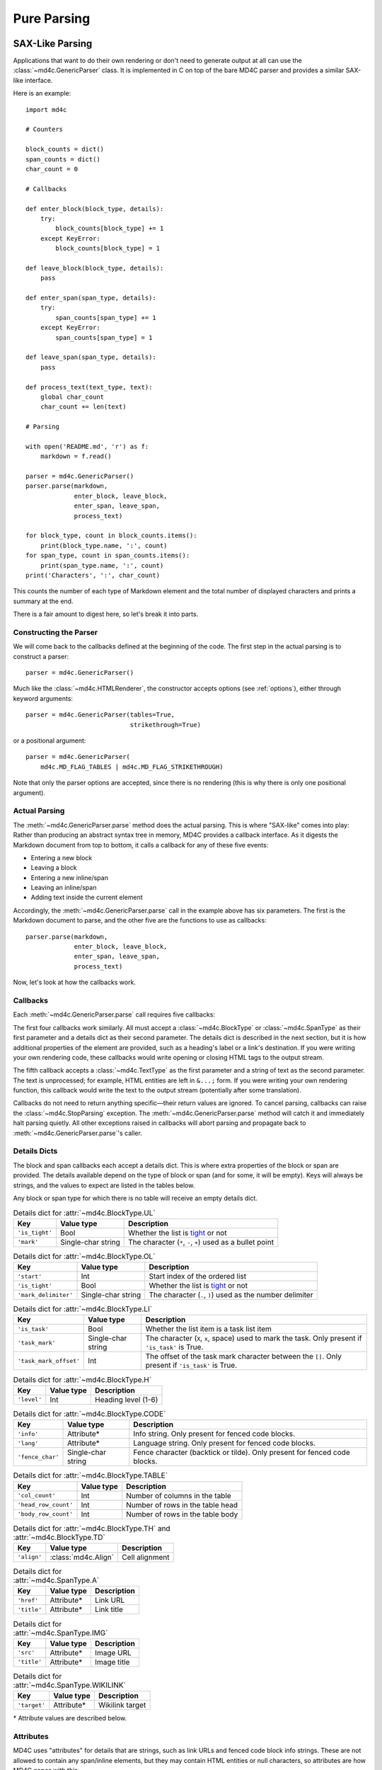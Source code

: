 Pure Parsing
============

SAX-Like Parsing
----------------

Applications that want to do their own rendering or don't need to generate
output at all can use the :class:`~md4c.GenericParser` class. It is implemented
in C on top of the bare MD4C parser and provides a similar SAX-like interface.

Here is an example::

    import md4c

    # Counters

    block_counts = dict()
    span_counts = dict()
    char_count = 0

    # Callbacks

    def enter_block(block_type, details):
        try:
            block_counts[block_type] += 1
        except KeyError:
            block_counts[block_type] = 1

    def leave_block(block_type, details):
        pass

    def enter_span(span_type, details):
        try:
            span_counts[span_type] += 1
        except KeyError:
            span_counts[span_type] = 1

    def leave_span(span_type, details):
        pass

    def process_text(text_type, text):
        global char_count
        char_count += len(text)

    # Parsing

    with open('README.md', 'r') as f:
        markdown = f.read()

    parser = md4c.GenericParser()
    parser.parse(markdown,
                 enter_block, leave_block,
                 enter_span, leave_span,
                 process_text)

    for block_type, count in block_counts.items():
        print(block_type.name, ':', count)
    for span_type, count in span_counts.items():
        print(span_type.name, ':', count)
    print('Characters', ':', char_count)

This counts the number of each type of Markdown element and the total number of
displayed characters and prints a summary at the end.

There is a fair amount to digest here, so let's break it into parts.

Constructing the Parser
~~~~~~~~~~~~~~~~~~~~~~~

We will come back to the callbacks defined at the beginning of the code. The
first step in the actual parsing is to construct a parser::

    parser = md4c.GenericParser()

Much like the :class:`~md4c.HTMLRenderer`, the constructor accepts options (see
:ref:`options`), either through keyword arguments::

    parser = md4c.GenericParser(tables=True,
                                strikethrough=True)

or a positional argument::

    parser = md4c.GenericParser(
        md4c.MD_FLAG_TABLES | md4c.MD_FLAG_STRIKETHROUGH)

Note that only the parser options are accepted, since there is no rendering
(this is why there is only one positional argument).

Actual Parsing
~~~~~~~~~~~~~~

The :meth:`~md4c.GenericParser.parse` method does the actual parsing. This is
where "SAX-like" comes into play: Rather than producing an abstract syntax tree
in memory, MD4C provides a callback interface. As it digests the Markdown
document from top to bottom, it calls a callback for any of these five events:

- Entering a new block
- Leaving a block
- Entering a new inline/span
- Leaving an inline/span
- Adding text inside the current element

Accordingly, the :meth:`~md4c.GenericParser.parse` call in the example above
has six parameters. The first is the Markdown document to parse, and the other
five are the functions to use as callbacks::

    parser.parse(markdown,
                 enter_block, leave_block,
                 enter_span, leave_span,
                 process_text)

Now, let's look at how the callbacks work.

.. _callbacks:

Callbacks
~~~~~~~~~

Each :meth:`~md4c.GenericParser.parse` call requires five callbacks:

.. function:: enter_block_callback(block_type, details)

  Called whenever MD4C enters a new block.

  :param block_type: An instance of :class:`~md4c.BlockType`
  :param details: The details dict

.. function:: leave_block_callback(block_type, details)

  Called whenever MD4C leaves a block.

  :param block_type: An instance of :class:`~md4c.BlockType`
  :param details: The details dict

.. function:: enter_span_callback(span_type, details)

  Called whenever MD4C enters a new span/inline.

  :param span_type: An instance of :class:`~md4c.SpanType`
  :param details: The details dict

.. function:: leave_span_callback(span_type, details)

  Called whenever MD4C leaves a span/inline.

  :param span_type: An instance of :class:`~md4c.SpanType`
  :param details: The details dict

.. function:: text_callback(text_type, text)

  Called whenever MD4C has text to add to the current block or inline element.

  :param text_type: An instance of :class:`~md4c.TextType`
  :param text: A string containing the text to be added

The first four callbacks work similarly. All must accept a
:class:`~md4c.BlockType` or :class:`~md4c.SpanType` as their first parameter
and a details dict as their second parameter. The details dict is described
in the next section, but it is how additional properties of the element are
provided, such as a heading's label or a link's destination. If you were
writing your own rendering code, these callbacks would write opening or closing
HTML tags to the output stream.

The fifth callback accepts a :class:`~md4c.TextType` as the first parameter
and a string of text as the second parameter. The text is unprocessed; for
example, HTML entities are left in ``&...;`` form. If you were writing your own
rendering function, this callback would write the text to the output stream
(potentially after some translation).

Callbacks do not need to return anything specific—their return values are
ignored. To cancel parsing, callbacks can raise the :class:`~md4c.StopParsing`
exception. The :meth:`~md4c.GenericParser.parse` method will catch it and
immediately halt parsing quietly. All other exceptions raised in callbacks will
abort parsing and propagate back to :meth:`~md4c.GenericParser.parse`'s caller.

Details Dicts
~~~~~~~~~~~~~

The block and span callbacks each accept a details dict. This is where extra
properties of the block or span are provided. The details available depend on
the type of block or span (and for some, it will be empty). Keys will always be
strings, and the values to expect are listed in the tables below.

Any block or span type for which there is no table will receive an empty
details dict.

.. table:: Details dict for :attr:`~md4c.BlockType.UL`

  +----------------+--------------------+-------------------------------------+
  | Key            | Value type         | Description                         |
  +================+====================+=====================================+
  | ``'is_tight'`` | Bool               | Whether the list is tight_ or not   |
  +----------------+--------------------+-------------------------------------+
  | ``'mark'``     | Single-char string | The character (``*``, ``-``, ``+``) |
  |                |                    | used as a bullet point              |
  +----------------+--------------------+-------------------------------------+

.. table:: Details dict for :attr:`~md4c.BlockType.OL`

  +----------------------+--------------------+-------------------------------+
  | Key                  | Value type         | Description                   |
  +======================+====================+===============================+
  | ``'start'``          | Int                | Start index of the ordered    |
  |                      |                    | list                          |
  +----------------------+--------------------+-------------------------------+
  | ``'is_tight'``       | Bool               | Whether the list is tight_ or |
  |                      |                    | not                           |
  +----------------------+--------------------+-------------------------------+
  | ``'mark_delimiter'`` | Single-char string | The character (``.``, ``)``)  |
  |                      |                    | used as the number delimiter  |
  +----------------------+--------------------+-------------------------------+

.. _tight: https://spec.commonmark.org/0.29/#tight

.. table:: Details dict for :attr:`~md4c.BlockType.LI`

  +------------------------+--------------------+-----------------------------+
  | Key                    | Value type         | Description                 |
  +========================+====================+=============================+
  | ``'is_task'``          | Bool               | Whether the list item is a  |
  |                        |                    | task list item              |
  +------------------------+--------------------+-----------------------------+
  | ``'task_mark'``        | Single-char string | The character (``X``,       |
  |                        |                    | ``x``, space) used to mark  |
  |                        |                    | the task. Only present if   |
  |                        |                    | ``'is_task'`` is True.      |
  +------------------------+--------------------+-----------------------------+
  | ``'task_mark_offset'`` | Int                | The offset of the task mark |
  |                        |                    | character between the       |
  |                        |                    | ``[]``. Only present if     |
  |                        |                    | ``'is_task'`` is True.      |
  +------------------------+--------------------+-----------------------------+

.. table:: Details dict for :attr:`~md4c.BlockType.H`

  +----------------+--------------------+-------------------------------------+
  | Key            | Value type         | Description                         |
  +================+====================+=====================================+
  | ``'level'``    | Int                | Heading level (1-6)                 |
  +----------------+--------------------+-------------------------------------+

.. table:: Details dict for :attr:`~md4c.BlockType.CODE`

  +------------------+--------------------+-----------------------------------+
  | Key              | Value type         | Description                       |
  +==================+====================+===================================+
  | ``'info'``       | Attribute\*        | Info string. Only present for     |
  |                  |                    | fenced code blocks.               |
  +------------------+--------------------+-----------------------------------+
  | ``'lang'``       | Attribute\*        | Language string. Only present for |
  |                  |                    | fenced code blocks.               |
  +------------------+--------------------+-----------------------------------+
  | ``'fence_char'`` | Single-char string | Fence character (backtick or      |
  |                  |                    | tilde). Only present for fenced   |
  |                  |                    | code blocks.                      |
  +------------------+--------------------+-----------------------------------+

.. table:: Details dict for :attr:`~md4c.BlockType.TABLE`

  +----------------------+---------------+------------------------------------+
  | Key                  | Value type    | Description                        |
  +======================+===============+====================================+
  | ``'col_count'``      | Int           | Number of columns in the table     |
  +----------------------+---------------+------------------------------------+
  | ``'head_row_count'`` | Int           | Number of rows in the table head   |
  +----------------------+---------------+------------------------------------+
  | ``'body_row_count'`` | Int           | Number of rows in the table body   |
  +----------------------+---------------+------------------------------------+

.. table:: Details dict for :attr:`~md4c.BlockType.TH` and :attr:`~md4c.BlockType.TD`

  +----------------+----------------------+-----------------------------------+
  | Key            | Value type           | Description                       |
  +================+======================+===================================+
  | ``'align'``    | :class:`md4c.Align`  | Cell alignment                    |
  +----------------+----------------------+-----------------------------------+

.. table:: Details dict for :attr:`~md4c.SpanType.A`

  +--------------+-------------+----------------------------------------------+
  | Key          | Value type  | Description                                  |
  +==============+=============+==============================================+
  | ``'href'``   | Attribute\* | Link URL                                     |
  +--------------+-------------+----------------------------------------------+
  | ``'title'``  | Attribute\* | Link title                                   |
  +--------------+-------------+----------------------------------------------+

.. table:: Details dict for :attr:`~md4c.SpanType.IMG`

  +--------------+-------------+----------------------------------------------+
  | Key          | Value type  | Description                                  |
  +==============+=============+==============================================+
  | ``'src'``    | Attribute\* | Image URL                                    |
  +--------------+-------------+----------------------------------------------+
  | ``'title'``  | Attribute\* | Image title                                  |
  +--------------+-------------+----------------------------------------------+

.. table:: Details dict for :attr:`~md4c.SpanType.WIKILINK`

  +--------------+-------------+----------------------------------------------+
  | Key          | Value type  | Description                                  |
  +==============+=============+==============================================+
  | ``'target'`` | Attribute\* | Wikilink target                              |
  +--------------+-------------+----------------------------------------------+

\* Attribute values are described below.

.. _Attribute:

Attributes
~~~~~~~~~~

MD4C uses "attributes" for details that are strings, such as link URLs and
fenced code block info strings. These are not allowed to contain any
span/inline elements, but they may contain HTML entities or null characters, so
attributes are how MD4C copes with this.

PyMD4C represents attributes as either ``None`` or a list of 2-tuples
``(text_type, text)`` where ``text_type`` is a member of
:class:`~md4c.TextType` and ``text`` is the actual text as a string.

For example, this string::

    Copyright &copy; John Doe

would be represented as an attribute like this::

    [(md4c.TextType.NORMAL, 'Copyright '),
     (md4c.TextType.ENTITY, '&copy;'),
     (md4c.TextType.NORMAL, ' John Doe')]

Currently, the only :class:`~md4c.TextType` types allowed in an attribute are
:attr:`~md4c.TextType.NORMAL`, :attr:`~md4c.TextType.ENTITY`, and
:attr:`~md4c.TextType.NULLCHAR`.

Entity Helper
-------------

PyMD4C provides a helper function :func:`~md4c.lookup_entity` to assist with
translating HTML entities to their corresponding UTF-8 character(s)::

    import md4c

    md4c.lookup_entity('&lt;')  # Returns '<'

Object-Oriented Parsing
-----------------------

PyMD4C provides a more object-oriented wrapper for :class:`~md4c.GenericParser`
for applications which might find that useful: the :class:`~md4c.ParserObject`
class. This is an abstract base class that defines the five callbacks as member
functions.

To use it, define a subclass that overrides the callback methods as necessary.
The constructor accepts the same arguments as :class:`~md4c.GenericParser`
(unless it is overridden). Then, you can call the
:meth:`~md4c.ParserObject.parse` method, which only requires the Markdown input
as an argument.

Here is the same example program as above, implemented using a
:class:`~md4c.ParserObject` instead of :class:`~md4c.GenericParser`::

    import md4c

    class CountingParser(md4c.ParserObject):
        def __init__(self, *args, **kwargs):
            # Pass parser options to ParserObject
            super().__init__(*args, **kwargs)

            self.block_counts = dict()
            self.span_counts = dict()
            self.char_count = 0

        def enter_block(self, block_type, details):
            try:
                self.block_counts[block_type] += 1
            except KeyError:
                self.block_counts[block_type] = 1

        def enter_span(self, span_type, details):
            try:
                self.span_counts[span_type] += 1
            except KeyError:
                self.span_counts[span_type] = 1

        def text(self, text_type, text):
            self.char_count += len(text)

    with open('README.md', 'r') as f:
        markdown = f.read()

    parser = CountingParser()
    parser.parse(markdown)

    for block_type, count in parser.block_counts.items():
        print(block_type.name, ':', count)
    for span_type, count in parser.span_counts.items():
        print(span_type.name, ':', count)
    print('Characters', ':', parser.char_count)

Notice that using this paradigm, the counts can be instance variables instead
of global variables. And the callbacks for leaving blocks and spans can be
omitted entirely, since they were not necessary.

For more information, see the :class:`~md4c.ParserObject` API.
